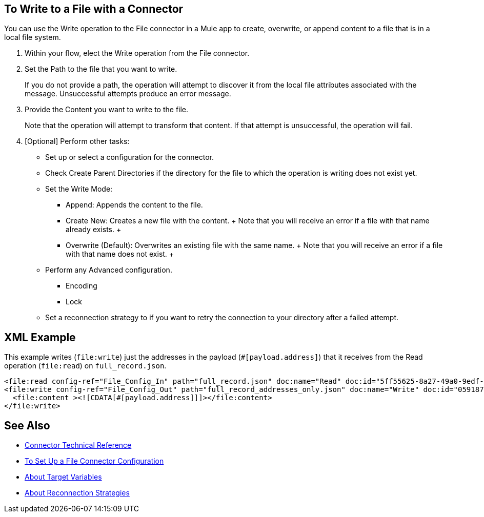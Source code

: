 == To Write to a File with a Connector
:keywords: file, ftp, connector, operation
:toc:
:toc-title:

You can use the Write operation to the File connector in a Mule app to create, overwrite, or append content to a file that is in a local file system.

. Within your flow, elect the Write operation from the File connector.
. Set the Path to the file that you want to write.
+
If you do not provide a path, the operation will attempt to discover it from the local file attributes associated with the message. Unsuccessful attempts produce an error message.
+
. Provide the Content you want to write to the file.
+
Note that the operation will attempt to transform that content. If that attempt is unsuccessful, the operation will fail.
+
. [Optional] Perform other tasks:
  ** Set up or select a configuration for the connector.
  ** Check Create Parent Directories if the directory for the file to which the operation is writing does not exist yet.
  ** Set the Write Mode:
    * Append: Appends the content to the file.
    * Create New: Creates a new file with the content.
    +
    Note that you will receive an error if a file with that name already exists.
    +
    * Overwrite (Default): Overwrites an existing file with the same name.
    +
    Note that you will receive an error if a file with that name does not exist.
    +
  ** Perform any Advanced configuration.
    *** Encoding
    *** Lock
  ** Set a reconnection strategy to if you want to retry the connection to your directory after a failed attempt.

[[xml_example]]
== XML Example

This example writes (`file:write`) just the addresses in the payload (`#[payload.address]`) that it receives from the Read operation (`file:read`) on `full_record.json`.

----
<file:read config-ref="File_Config_In" path="full_record.json" doc:name="Read" doc:id="5ff55625-8a27-49a0-9edf-397eabeed3e7" />
<file:write config-ref="File_Config_Out" path="full_record_addresses_only.json" doc:name="Write" doc:id="05918741-06e5-4267-b407-8f9958313834" >
  <file:content ><![CDATA[#[payload.address]]]></file:content>
</file:write>
----

[[see_also]]
== See Also

* link:/connectors/file-documentation[Connector Technical Reference]
* link:/connectors/file-to-set-up-a-file-connector-config[To Set Up a File Connector Configuration]
* link:/connectors/target-variables[About Target Variables]
* link:/mule-user-guide/reconnection-strategy-about[About Reconnection Strategies]

